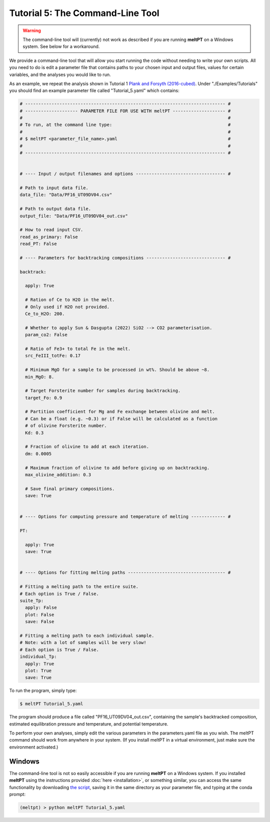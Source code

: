=================================
Tutorial 5: The Command-Line Tool
=================================

.. warning::
   The command-line tool will (currently) not work as described if you are 
   running **meltPT** on a Windows system. See below for a workaround.


We provide a command-line tool that will allow you start running the code
without needing to write your own scripts. All you need to do is edit a
parameter file that contains paths to your chosen input and output files, 
values for certain variables, and the analyses you would like to run.

As an example, we repeat the analysis shown in Tutorial 1
`Plank and Forsyth (2016-cubed) <https://doi.org/10.1002/2015GC006205>`_.
Under "./Examples/Tutorials" you should find an example
parameter file called "Tutorial_5.yaml" which contains:

.. code-block:: python

  # ---------------------------------------------------------------------------- #
  # -------------------- PARAMETER FILE FOR USE WITH meltPT -------------------- #
  #                                                                              #
  # To run, at the command line type:                                            #
  #                                                                              #
  # $ meltPT <parameter_file_name>.yaml                                          #
  #                                                                              #
  # ---------------------------------------------------------------------------- #


  # ---- Input / output filenames and options ---------------------------------- #

  # Path to input data file.
  data_file: "Data/PF16_UT09DV04.csv"

  # Path to output data file.
  output_file: "Data/PF16_UT09DV04_out.csv"

  # How to read input CSV.
  read_as_primary: False
  read_PT: False

  # ---- Parameters for backtracking compositions ------------------------------ #

  backtrack:
    
    apply: True
    
    # Ration of Ce to H2O in the melt.
    # Only used if H2O not provided.
    Ce_to_H2O: 200.
    
    # Whether to apply Sun & Dasgupta (2022) SiO2 --> CO2 parameterisation.
    param_co2: False
    
    # Ratio of Fe3+ to total Fe in the melt. 
    src_FeIII_totFe: 0.17

    # Minimum MgO for a sample to be processed in wt%. Should be above ~8.
    min_MgO: 8.

    # Target Forsterite number for samples during backtracking.
    target_Fo: 0.9
    
    # Partition coefficient for Mg and Fe exchange between olivine and melt.
    # Can be a float (e.g. ~0.3) or if False will be calculated as a function
    # of olivine Forsterite number.
    Kd: 0.3
    
    # Fraction of olivine to add at each iteration.
    dm: 0.0005
    
    # Maximum fraction of olivine to add before giving up on backtracking.
    max_olivine_addition: 0.3
    
    # Save final primary compositions.
    save: True


  # ---- Options for computing pressure and temperature of melting ------------- #

  PT:
    
    apply: True
    save: True


  # ---- Options for fitting melting paths ------------------------------------- #

  # Fitting a melting path to the entire suite.
  # Each option is True / False.
  suite_Tp:
    apply: False
    plot: False
    save: False
    
  # Fitting a melting path to each individual sample.
  # Note: with a lot of samples will be very slow!
  # Each option is True / False.
  individual_Tp:
    apply: True
    plot: True
    save: True

To run the program, simply type:

.. code-block:: console

  $ meltPT Tutorial_5.yaml

The program should produce a file called "PF16_UT09DV04_out.csv", containing
the sample's backtracked composition, estimated equilibration pressure and
temperature, and potential temperature.

To perform your own analyses, simply edit the various parameters in the
parameters.yaml file as you wish. The meltPT command should work from
anywhere in your system. (If you install meltPT in a virtual environment, 
just make sure the environment activated.)

Windows
^^^^^^^

The command-line tool is not so easily accessible if you are running **meltPT**
on a Windows system. If you installed **meltPT** using the instructions 
provided :doc:`here <installation>`, or something similar, you can access the same 
functionality by downloading 
`the script <https://github.com/fmcnab/meltPT/blob/master/meltPT/meltPT>`_, 
saving it in the same directory as your parameter file, and typing at the conda
prompt:

.. code-block:: console

   (meltpt) > python meltPT Tutorial_5.yaml
